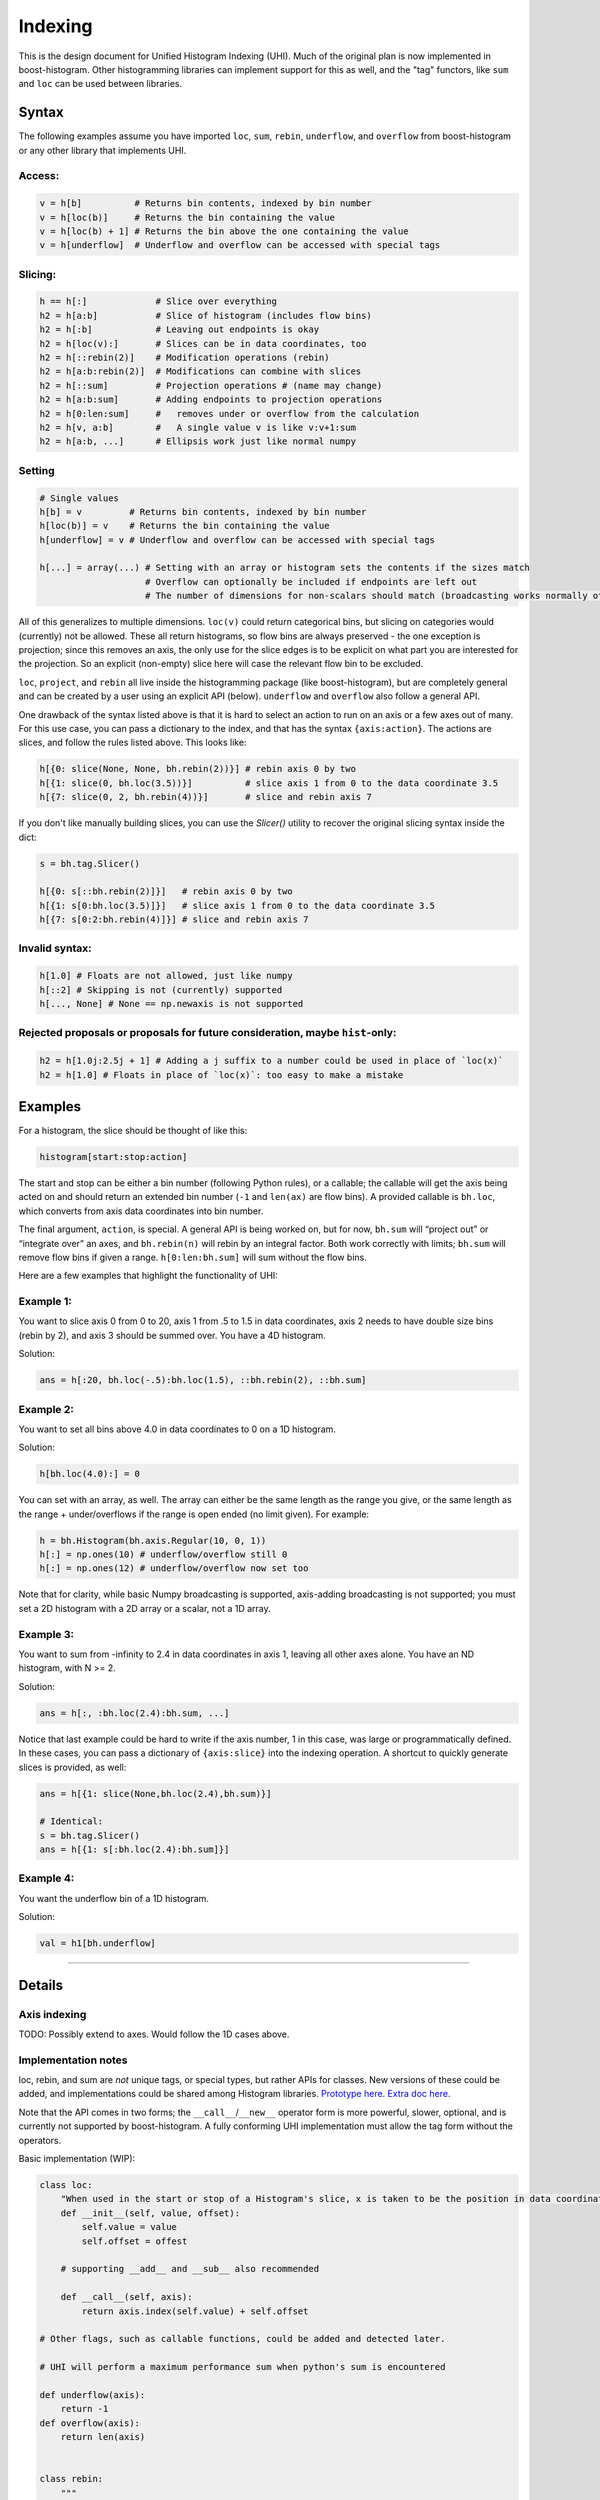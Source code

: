 .. _usage-indexing:

Indexing
========


This is the design document for Unified Histogram Indexing (UHI).  Much of the
original plan is now implemented in boost-histogram.  Other histogramming
libraries can implement support for this as well, and the "tag" functors, like
``sum`` and ``loc`` can be used between libraries.

Syntax
------

The following examples assume you have imported ``loc``, ``sum``, ``rebin``,
``underflow``, and ``overflow`` from boost-histogram or any other library that
implements UHI.

Access:
^^^^^^^

.. code:: python3

   v = h[b]          # Returns bin contents, indexed by bin number
   v = h[loc(b)]     # Returns the bin containing the value
   v = h[loc(b) + 1] # Returns the bin above the one containing the value
   v = h[underflow]  # Underflow and overflow can be accessed with special tags

Slicing:
^^^^^^^^

.. code:: python3

   h == h[:]             # Slice over everything
   h2 = h[a:b]           # Slice of histogram (includes flow bins)
   h2 = h[:b]            # Leaving out endpoints is okay
   h2 = h[loc(v):]       # Slices can be in data coordinates, too
   h2 = h[::rebin(2)]    # Modification operations (rebin)
   h2 = h[a:b:rebin(2)]  # Modifications can combine with slices
   h2 = h[::sum]         # Projection operations # (name may change)
   h2 = h[a:b:sum]       # Adding endpoints to projection operations
   h2 = h[0:len:sum]     #   removes under or overflow from the calculation
   h2 = h[v, a:b]        #   A single value v is like v:v+1:sum
   h2 = h[a:b, ...]      # Ellipsis work just like normal numpy

Setting
^^^^^^^

.. code:: python3

   # Single values
   h[b] = v         # Returns bin contents, indexed by bin number
   h[loc(b)] = v    # Returns the bin containing the value
   h[underflow] = v # Underflow and overflow can be accessed with special tags

   h[...] = array(...) # Setting with an array or histogram sets the contents if the sizes match
                       # Overflow can optionally be included if endpoints are left out
                       # The number of dimensions for non-scalars should match (broadcasting works normally otherwise)

All of this generalizes to multiple dimensions. ``loc(v)`` could return
categorical bins, but slicing on categories would (currently) not be
allowed. These all return histograms, so flow bins are always preserved
- the one exception is projection; since this removes an axis, the only
use for the slice edges is to be explicit on what part you are
interested for the projection. So an explicit (non-empty) slice here
will case the relevant flow bin to be excluded.

``loc``, ``project``, and ``rebin`` all live inside the histogramming
package (like boost-histogram), but are completely general and can be created by a
user using an explicit API (below). ``underflow`` and ``overflow`` also
follow a general API.

One drawback of the syntax listed above is that it is hard to select an action
to run on an axis or a few axes out of many. For this use case, you can pass a
dictionary to the index, and that has the syntax ``{axis:action}``. The actions
are slices, and follow the rules listed above. This looks like:

.. code:: python3

    h[{0: slice(None, None, bh.rebin(2))}] # rebin axis 0 by two
    h[{1: slice(0, bh.loc(3.5))}]          # slice axis 1 from 0 to the data coordinate 3.5
    h[{7: slice(0, 2, bh.rebin(4))}]       # slice and rebin axis 7


If you don't like manually building slices, you can use the `Slicer()` utility
to recover the original slicing syntax inside the dict:

.. code:: python3

    s = bh.tag.Slicer()

    h[{0: s[::bh.rebin(2)]}]   # rebin axis 0 by two
    h[{1: s[0:bh.loc(3.5)]}]   # slice axis 1 from 0 to the data coordinate 3.5
    h[{7: s[0:2:bh.rebin(4)]}] # slice and rebin axis 7



Invalid syntax:
^^^^^^^^^^^^^^^

.. code:: python3

   h[1.0] # Floats are not allowed, just like numpy
   h[::2] # Skipping is not (currently) supported
   h[..., None] # None == np.newaxis is not supported

Rejected proposals or proposals for future consideration, maybe ``hist``-only:
^^^^^^^^^^^^^^^^^^^^^^^^^^^^^^^^^^^^^^^^^^^^^^^^^^^^^^^^^^^^^^^^^^^^^^^^^^^^^^

.. code:: python3

   h2 = h[1.0j:2.5j + 1] # Adding a j suffix to a number could be used in place of `loc(x)`
   h2 = h[1.0] # Floats in place of `loc(x)`: too easy to make a mistake

Examples
--------


For a histogram, the slice should be thought of like this:

.. code:: python3

   histogram[start:stop:action]

The start and stop can be either a bin number (following Python rules),
or a callable; the callable will get the axis being acted on and should
return an extended bin number (``-1`` and ``len(ax)`` are flow bins). A
provided callable is ``bh.loc``, which converts from axis data
coordinates into bin number.

The final argument, ``action``, is special. A general API is being
worked on, but for now, ``bh.sum`` will “project out” or “integrate
over” an axes, and ``bh.rebin(n)`` will rebin by an integral factor.
Both work correctly with limits; ``bh.sum`` will remove flow bins if
given a range. ``h[0:len:bh.sum]`` will sum without the flow bins.

Here are a few examples that highlight the functionality of UHI:

Example 1:
^^^^^^^^^^

You want to slice axis 0 from 0 to 20, axis 1 from .5 to 1.5 in data
coordinates, axis 2 needs to have double size bins (rebin by 2), and
axis 3 should be summed over. You have a 4D histogram.

Solution:

.. code:: python3

   ans = h[:20, bh.loc(-.5):bh.loc(1.5), ::bh.rebin(2), ::bh.sum]

Example 2:
^^^^^^^^^^

You want to set all bins above 4.0 in data coordinates to 0 on a 1D
histogram.

Solution:

.. code:: python3

   h[bh.loc(4.0):] = 0

You can set with an array, as well. The array can either be the same
length as the range you give, or the same length as the range +
under/overflows if the range is open ended (no limit given). For
example:

.. code:: python3

   h = bh.Histogram(bh.axis.Regular(10, 0, 1))
   h[:] = np.ones(10) # underflow/overflow still 0
   h[:] = np.ones(12) # underflow/overflow now set too

Note that for clarity, while basic Numpy broadcasting is supported,
axis-adding broadcasting is not supported; you must set a 2D histogram
with a 2D array or a scalar, not a 1D array.

Example 3:
^^^^^^^^^^

You want to sum from -infinity to 2.4 in data coordinates in axis 1,
leaving all other axes alone. You have an ND histogram, with N >= 2.

Solution:

.. code:: python3

   ans = h[:, :bh.loc(2.4):bh.sum, ...]

Notice that last example could be hard to write if the axis number, 1 in
this case, was large or programmatically defined. In these cases, you
can pass a dictionary of ``{axis:slice}`` into the indexing operation. A
shortcut to quickly generate slices is provided, as well:

.. code:: python3

   ans = h[{1: slice(None,bh.loc(2.4),bh.sum)}]

   # Identical:
   s = bh.tag.Slicer()
   ans = h[{1: s[:bh.loc(2.4):bh.sum]}]

Example 4:
^^^^^^^^^^

You want the underflow bin of a 1D histogram.

Solution:

.. code:: python3

   val = h1[bh.underflow]





--------------

Details
-------


Axis indexing
^^^^^^^^^^^^^

TODO: Possibly extend to axes. Would follow the 1D cases above.

Implementation notes
^^^^^^^^^^^^^^^^^^^^

loc, rebin, and sum are *not* unique tags, or special types, but rather
APIs for classes. New versions of these could be added, and
implementations could be shared among Histogram libraries. `Prototype
here <https://gist.github.com/henryiii/d545a673ea2b3225cb985c9c02ac958b>`__.
`Extra doc
here <https://docs.google.com/document/d/1bJKA7Y0QXf46w53UFizJ4bnZlVIkb4aCqx6m2hoN0HM/edit#heading=h.jvegm6z8f387>`__.

Note that the API comes in two forms; the ``__call__``/``__new__`` operator
form is more powerful, slower, optional, and is currently not supported by
boost-histogram.  A fully conforming UHI implementation must allow the tag form
without the operators.

Basic implementation (WIP):

.. code:: python3

   class loc:
       "When used in the start or stop of a Histogram's slice, x is taken to be the position in data coordinates."
       def __init__(self, value, offset):
           self.value = value
           self.offset = offest

       # supporting __add__ and __sub__ also recommended

       def __call__(self, axis):
           return axis.index(self.value) + self.offset

   # Other flags, such as callable functions, could be added and detected later.

   # UHI will perform a maximum performance sum when python's sum is encountered

   def underflow(axis):
       return -1
   def overflow(axis):
       return len(axis)


   class rebin:
       """
       When used in the step of a Histogram's slice, rebin(n) combines bins,
       scaling their widths by a factor of n. If the number of bins is not
       divisible by n, the remainder is added to the overflow bin.
       """
       def __init__(self, factor):
           # Items with .factor are specially treated in boost-histogram,
           # performing a high performance rebinning
           self.factor = factor

       # Optional and not used by boost-histogram
       def __call__(self, binning, axis, counts):
           factor = self.factor
           if isinstance(binning, Regular):
               indexes = (numpy.arange(0, binning.num, factor),)

               num, remainder = divmod(binning.num, factor)
               high, hasover = binning.high, binning.hasover

               if binning.hasunder:
                   indexes[0][:] += 1
                   indexes = ([0],) + indexes

               if remainder == 0:
                   if binning.hasover:
                       indexes = indexes + ([binning.num + int(binning.hasunder)],)
               else:
                   high = binning.left(indexes[-1][-1])
                   hasover = True

               binning = Regular(num, binning.low, high, hasunder=binning.hasunder, hasover=hasover)
               counts = numpy.add.reduceat(counts, numpy.concatenate(indexes), axis=axis)
               return binning, counts

           else:
               raise NotImplementedError(type(binning))
